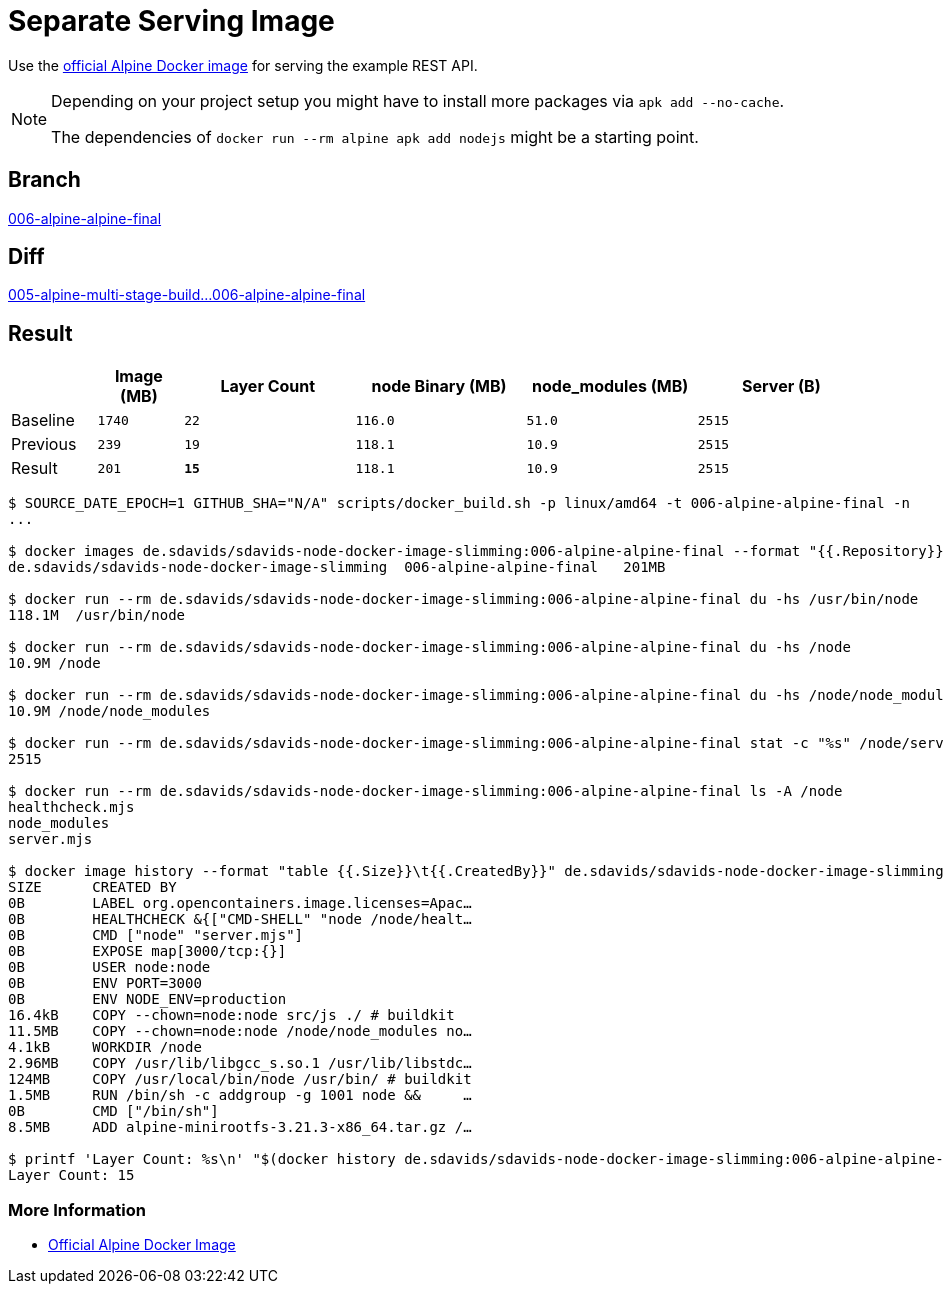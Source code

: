 // SPDX-FileCopyrightText: © 2025 Sebastian Davids <sdavids@gmx.de>
// SPDX-License-Identifier: Apache-2.0
= Separate Serving Image

Use the https://hub.docker.com/_/alpine/[official Alpine Docker image] for serving the example REST API.

[NOTE]
====
Depending on your project setup you might have to install more packages via `apk add --no-cache`.

The dependencies of `docker run --rm alpine apk add nodejs` might be a starting point.
====

== Branch

https://github.com/sdavids/sdavids-node-docker-image-slimming/blob/006-alpine-alpine-final/[006-alpine-alpine-final]

== Diff

link:++https://github.com/sdavids/sdavids-node-docker-image-slimming/compare/005-alpine-multi-stage-build...006-alpine-alpine-final++[005-alpine-multi-stage-build...006-alpine-alpine-final]

== Result

[%header,cols=">1,^1m,>2m,>2m,>2m,>2m"]
|===

|
|Image (MB)
|Layer Count
|node Binary (MB)
|node_modules (MB)
|Server (B)

|Baseline
|1740
|22
|116.0
|51.0
|2515

|Previous
|239
|19
|118.1
|10.9
|2515

|Result
|201
|*15*
|118.1
|10.9
|2515

|===

[,console]
----
$ SOURCE_DATE_EPOCH=1 GITHUB_SHA="N/A" scripts/docker_build.sh -p linux/amd64 -t 006-alpine-alpine-final -n
...

$ docker images de.sdavids/sdavids-node-docker-image-slimming:006-alpine-alpine-final --format "{{.Repository}}\t{{.Tag}}\t{{.Size}}"
de.sdavids/sdavids-node-docker-image-slimming  006-alpine-alpine-final   201MB

$ docker run --rm de.sdavids/sdavids-node-docker-image-slimming:006-alpine-alpine-final du -hs /usr/bin/node
118.1M  /usr/bin/node

$ docker run --rm de.sdavids/sdavids-node-docker-image-slimming:006-alpine-alpine-final du -hs /node
10.9M /node

$ docker run --rm de.sdavids/sdavids-node-docker-image-slimming:006-alpine-alpine-final du -hs /node/node_modules
10.9M /node/node_modules

$ docker run --rm de.sdavids/sdavids-node-docker-image-slimming:006-alpine-alpine-final stat -c "%s" /node/server.mjs
2515

$ docker run --rm de.sdavids/sdavids-node-docker-image-slimming:006-alpine-alpine-final ls -A /node
healthcheck.mjs
node_modules
server.mjs

$ docker image history --format "table {{.Size}}\t{{.CreatedBy}}" de.sdavids/sdavids-node-docker-image-slimming:006-alpine-alpine-final
SIZE      CREATED BY
0B        LABEL org.opencontainers.image.licenses=Apac…
0B        HEALTHCHECK &{["CMD-SHELL" "node /node/healt…
0B        CMD ["node" "server.mjs"]
0B        EXPOSE map[3000/tcp:{}]
0B        USER node:node
0B        ENV PORT=3000
0B        ENV NODE_ENV=production
16.4kB    COPY --chown=node:node src/js ./ # buildkit
11.5MB    COPY --chown=node:node /node/node_modules no…
4.1kB     WORKDIR /node
2.96MB    COPY /usr/lib/libgcc_s.so.1 /usr/lib/libstdc…
124MB     COPY /usr/local/bin/node /usr/bin/ # buildkit
1.5MB     RUN /bin/sh -c addgroup -g 1001 node &&     …
0B        CMD ["/bin/sh"]
8.5MB     ADD alpine-minirootfs-3.21.3-x86_64.tar.gz /…

$ printf 'Layer Count: %s\n' "$(docker history de.sdavids/sdavids-node-docker-image-slimming:006-alpine-alpine-final | tail -n +2 | wc -l | tr -d ' ')"
Layer Count: 15
----

=== More Information

* https://hub.docker.com/_/alpine/[Official Alpine Docker Image]

